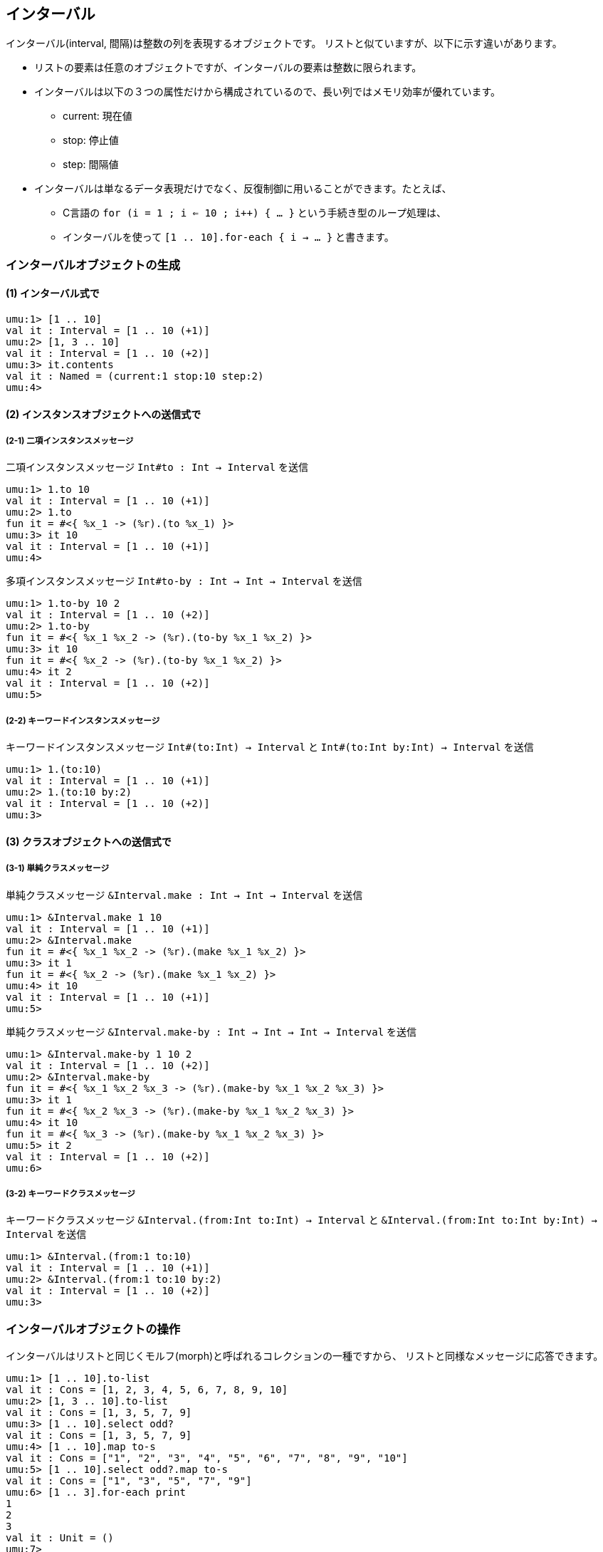 == インターバル

インターバル(interval, 間隔)は整数の列を表現するオブジェクトです。
リストと似ていますが、以下に示す違いがあります。

* リストの要素は任意のオブジェクトですが、インターバルの要素は整数に限られます。
* インターバルは以下の３つの属性だけから構成されているので、長い列ではメモリ効率が優れています。
** current: 現在値
** stop: 停止値
** step: 間隔値
* インターバルは単なるデータ表現だけでなく、反復制御に用いることができます。たとえば、
** C言語の `for (i = 1 ; i <= 10 ; i++) { ... }` という手続き型のループ処理は、
** インターバルを使って `[1 .. 10].for-each { i -> ... }` と書きます。 


=== インターバルオブジェクトの生成

==== (1) インターバル式で

```
umu:1> [1 .. 10]
val it : Interval = [1 .. 10 (+1)]
umu:2> [1, 3 .. 10]
val it : Interval = [1 .. 10 (+2)]
umu:3> it.contents
val it : Named = (current:1 stop:10 step:2)
umu:4>
```

==== (2) インスタンスオブジェクトへの送信式で

===== (2-1) 二項インスタンスメッセージ

二項インスタンスメッセージ `Int#to : Int -> Interval` を送信

```
umu:1> 1.to 10
val it : Interval = [1 .. 10 (+1)]
umu:2> 1.to
fun it = #<{ %x_1 -> (%r).(to %x_1) }>
umu:3> it 10
val it : Interval = [1 .. 10 (+1)]
umu:4>
```

多項インスタンスメッセージ `Int#to-by : Int -> Int -> Interval` を送信

```
umu:1> 1.to-by 10 2
val it : Interval = [1 .. 10 (+2)]
umu:2> 1.to-by
fun it = #<{ %x_1 %x_2 -> (%r).(to-by %x_1 %x_2) }>
umu:3> it 10
fun it = #<{ %x_2 -> (%r).(to-by %x_1 %x_2) }>
umu:4> it 2
val it : Interval = [1 .. 10 (+2)]
umu:5>
```

===== (2-2) キーワードインスタンスメッセージ

キーワードインスタンスメッセージ `Int#(to:Int) -> Interval` と `Int#(to:Int by:Int) -> Interval` を送信

```
umu:1> 1.(to:10)
val it : Interval = [1 .. 10 (+1)]
umu:2> 1.(to:10 by:2)
val it : Interval = [1 .. 10 (+2)]
umu:3>
```

==== (3) クラスオブジェクトへの送信式で

===== (3-1) 単純クラスメッセージ

単純クラスメッセージ `&Interval.make : Int -> Int -> Interval` を送信

```
umu:1> &Interval.make 1 10
val it : Interval = [1 .. 10 (+1)]
umu:2> &Interval.make
fun it = #<{ %x_1 %x_2 -> (%r).(make %x_1 %x_2) }>
umu:3> it 1
fun it = #<{ %x_2 -> (%r).(make %x_1 %x_2) }>
umu:4> it 10
val it : Interval = [1 .. 10 (+1)]
umu:5>
```

単純クラスメッセージ `&Interval.make-by : Int -> Int -> Int -> Interval` を送信

```
umu:1> &Interval.make-by 1 10 2
val it : Interval = [1 .. 10 (+2)]
umu:2> &Interval.make-by
fun it = #<{ %x_1 %x_2 %x_3 -> (%r).(make-by %x_1 %x_2 %x_3) }>
umu:3> it 1
fun it = #<{ %x_2 %x_3 -> (%r).(make-by %x_1 %x_2 %x_3) }>
umu:4> it 10
fun it = #<{ %x_3 -> (%r).(make-by %x_1 %x_2 %x_3) }>
umu:5> it 2
val it : Interval = [1 .. 10 (+2)]
umu:6>
```

===== (3-2) キーワードクラスメッセージ

キーワードクラスメッセージ `&Interval.(from:Int to:Int) -> Interval` と
`&Interval.(from:Int to:Int by:Int) -> Interval` を送信

```
umu:1> &Interval.(from:1 to:10)
val it : Interval = [1 .. 10 (+1)]
umu:2> &Interval.(from:1 to:10 by:2)
val it : Interval = [1 .. 10 (+2)]
umu:3>
```

=== インターバルオブジェクトの操作

インターバルはリストと同じくモルフ(morph)と呼ばれるコレクションの一種ですから、
リストと同様なメッセージに応答できます。

```
umu:1> [1 .. 10].to-list
val it : Cons = [1, 2, 3, 4, 5, 6, 7, 8, 9, 10]
umu:2> [1, 3 .. 10].to-list
val it : Cons = [1, 3, 5, 7, 9]
umu:3> [1 .. 10].select odd?
val it : Cons = [1, 3, 5, 7, 9]
umu:4> [1 .. 10].map to-s
val it : Cons = ["1", "2", "3", "4", "5", "6", "7", "8", "9", "10"]
umu:5> [1 .. 10].select odd?.map to-s
val it : Cons = ["1", "3", "5", "7", "9"]
umu:6> [1 .. 3].for-each print
1
2
3
val it : Unit = ()
umu:7>
```

